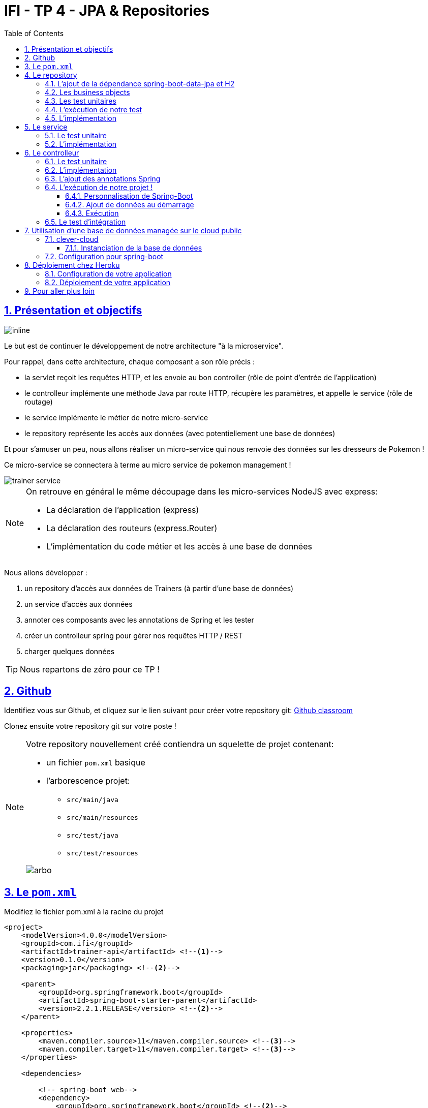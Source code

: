 :source-highlighter: pygments
:prewrap!:

:icons: font

:toc: left
:toclevels: 4

:linkattrs:

:sectlinks:
:sectanchors:
:sectnums:

:experimental:

= IFI - TP 4 - JPA & Repositories

== Présentation et objectifs

image::images/architecture.svg[inline]

Le but est de continuer le développement de notre architecture "à la microservice".

Pour rappel, dans cette architecture, chaque composant a son rôle précis :

* la servlet reçoit les requêtes HTTP, et les envoie au bon controller (rôle de point d'entrée de l'application)
* le controlleur implémente une méthode Java par route HTTP, récupère les paramètres, et appelle le service (rôle de routage)
* le service implémente le métier de notre micro-service
* le repository représente les accès aux données (avec potentiellement une base de données)

Et pour s'amuser un peu, nous allons réaliser un micro-service qui nous renvoie des données sur les dresseurs de Pokemon !

Ce micro-service se connectera à terme au micro service de pokemon management !

image::images/trainer-service.png[]

[NOTE]
====
On retrouve en général le même découpage dans les micro-services NodeJS avec express:

* La déclaration de l'application (express)
* La déclaration des routeurs (express.Router)
* L'implémentation du code métier et les accès à une base de données
====

Nous allons développer :

1. un repository d'accès aux données de Trainers (à partir d'une base de données)
2. un service d'accès aux données
3. annoter ces composants avec les annotations de Spring et les tester
4. créer un controlleur spring pour gérer nos requêtes HTTP / REST
5. charger quelques données

[TIP]
====
Nous repartons de zéro pour ce TP !
====

== Github

Identifiez vous sur Github, et cliquez sur le lien suivant pour créer votre repository git: https://classroom.github.com/a/pp0qTbzc[Github classroom,window="_blank"]

Clonez ensuite votre repository git sur votre poste !

[NOTE]
====
Votre repository nouvellement créé contiendra un squelette de projet contenant:

* un fichier `pom.xml` basique
* l'arborescence projet:
** `src/main/java`
** `src/main/resources`
** `src/test/java`
** `src/test/resources`

image::images/arbo.png[]
====

== Le `pom.xml`

Modifiez le fichier pom.xml à la racine du projet

[source,xml,linenums]
----
<project>
    <modelVersion>4.0.0</modelVersion>
    <groupId>com.ifi</groupId>
    <artifactId>trainer-api</artifactId> <!--1-->
    <version>0.1.0</version>
    <packaging>jar</packaging> <!--2-->

    <parent>
        <groupId>org.springframework.boot</groupId>
        <artifactId>spring-boot-starter-parent</artifactId>
        <version>2.2.1.RELEASE</version> <!--2-->
    </parent>

    <properties>
        <maven.compiler.source>11</maven.compiler.source> <!--3-->
        <maven.compiler.target>11</maven.compiler.target> <!--3-->
    </properties>

    <dependencies>

        <!-- spring-boot web-->
        <dependency>
            <groupId>org.springframework.boot</groupId> <!--2-->
            <artifactId>spring-boot-starter-web</artifactId>
        </dependency>

        <!-- testing --> <!--4-->
        <dependency>
            <groupId>org.springframework.boot</groupId>
            <artifactId>spring-boot-starter-test</artifactId>
        </dependency>

    </dependencies>

     <build> <!--5-->
        <plugins>
            <plugin>
                <groupId>org.springframework.boot</groupId>
                <artifactId>spring-boot-maven-plugin</artifactId>
            </plugin>
        </plugins>
        <pluginManagement>
            <plugins>
                <plugin>
                    <artifactId>maven-surefire-plugin</artifactId>
                    <version>2.22.1</version>
                </plugin>
            </plugins>
        </pluginManagement>
    </build>

</project>
----
<1> Modifiez votre `artifactId`
<2> Cette fois, on utilise directement `spring-boot` pour construire un `jar`
<3> en java 11...
<4> On positionne https://docs.spring.io/spring-boot/docs/current/reference/html/boot-features-testing.html[spring-boot-starter-test,window="_blank"]
en plus de JUnit et Mockito !
<5> La partie build utilise le `spring-boot-maven-plugin`

Pour préparer les développements, on va également tout de suite créer quelques
packages Java qui vont matérialiser notre architecture applicative.

Créer les packages suivants:

* `com.ifi.trainer_api.bo` : va contenir les objets métier de notre application
* `com.ifi.trainer_api.controller` : va contenir la configuration de notre application
* `com.ifi.trainer_api.repository` : va contenir les repository de notre application
* `com.ifi.trainer_api.service` : va contenir les services de notre application

.Les packages Java de notre application
image::images/packages.png[]

Notre projet est prêt !

== Le repository

Lors du TP précédent, nous avions écrit un repository qui utilisait un fichier `JSON` comme source de données.

Cette semaine, nous utiliserons directement une base de données, embarquée dans un premier temps.

NOTE: Nous commençons les développements avec une base de données embarquée, puis nous testerons ensuite une base de données managée sur un cloud public.

Cette base de données est http://www.h2database.com/html/main.html[H2].
H2 est écrit en Java, implémente le standard http://www.h2database.com/html/grammar.html[SQL], et peut fonctionner
directement en mémoire !

=== L'ajout de la dépendance spring-boot-data-jpa et H2

Ajoutez les dépendance suivantes dans votre `pom.xml`

.pom.xml
[source,xml,linenums]
----
<dependency> <!--1-->
    <groupId>org.springframework.boot</groupId>
    <artifactId>spring-boot-starter-data-jpa</artifactId>
</dependency>
<dependency> <!--2-->
    <groupId>com.h2database</groupId>
    <artifactId>h2</artifactId>
</dependency>
----
<1> spring-boot-starter-data-jpa nous permet d'utiliser les repositories JPA !
<2> La base de données H2

=== Les business objects

Nous allons manipuler, dans ce microservice, des dresseurs de Pokemon (Trainer), ainsi que leur équipe de Pokemons préférée
(id de pokémon type + niveau).

Nous allons donc commencer par écrire deux classes Java pour représenter nos données : `Trainer` et `Pokemon`

.src/main/java/com/ifi/trainer_api/bo/Trainer.java
[source,java,linenums]
----
// TODO
public class Trainer { //<1>

    private String name; //<2>

    private List<Pokemon> team; //<3>

    public Trainer() {
    }

    public Trainer(String name) {
        this.name = name;
    }

    [...] //<4>
}
----
<1> Notre classe de dresseur
<2> Son nom (qui servira d'identifiant en base de données :) )
<3> La liste de ses pokemons
<4> Les getters/setters habituels (à générer avec kbd:[Alt+Inser] !)

.src/main/java/com/ifi/bo/Pokemon.java
[source,java,linenums]
----
// TODO
public class Pokemon {

    private int pokemonType; // <1>

    private int level; // <2>

    public Pokemon() {
    }

    public Pokemon(int pokemonType, int level) {
        this.pokemonType = pokemonType;
        this.level = level;
    }

    [...] // <4>
}
----
<1> le numéro de notre Pokemon dans le Pokedex (référence au service pokemon-type-api !)
<2> le niveau de notre Pokemon !

=== Les test unitaires

Implémentez les tests unitaires suivant :

.src/test/java/com/ifi/trainer_api/bo/TrainerTest.java
[source,java,linenums]
----
package com.ifi.trainer_api.bo;

import org.junit.jupiter.api.Test;

import javax.persistence.*;

import static org.junit.jupiter.api.Assertions.*;

class TrainerTest {

    @Test
    void trainer_shouldBeAnEntity(){
        assertNotNull(Trainer.class.getAnnotation(Entity.class)); //<1>
    }

    @Test
    void trainerName_shouldBeAnId() throws NoSuchFieldException {
        assertNotNull(Trainer.class.getDeclaredField("name").getAnnotation(Id.class)); //<2>
    }

    @Test
    void trainerTeam_shouldBeAElementCollection() throws NoSuchFieldException {
        assertNotNull(Trainer.class.getDeclaredField("team").getAnnotation(ElementCollection.class)); //<3>
    }

}
----
<1> Notre classe `Trainer` doit être annotée `@Entity` pour être reconnue par JPA
<2> Chaque classe annotée `@Entity` doit déclarer un de ses champs comme étant un `@Id`. Dans le cas du `Trainer`,
le champ `name` est idéal
<3> La relation entre `Trainer` et `Pokemon` doit également être annotée. Ici, un `Trainer` possède une collection de `Pokemon`.

.src/test/java/com/ifi/trainer_api/bo/PokemonTest.java
[source,java,linenums]
----
class PokemonTest {

    @Test
    void pokemon_shouldBeAnEmbeddable(){
        assertNotNull(Pokemon.class.getAnnotation(Embeddable.class)); //<1>
    }

}
----
<1> Notre classe `Pokmeon` doit aussi être annotée `@Embeddable` pour être reconnue par JPA

.src/test/java/com/ifi/trainer_api/repository/TrainerRepositoryTest.java
[source,java,linenums]
----
package com.ifi.trainer_api.repository;

import [...]

import static org.junit.jupiter.api.Assertions.*;

@DataJpaTest //<1>
class TrainerRepositoryTest {

    @Autowired //<2>
    private TrainerRepository repository;

    @Test
    void trainerRepository_shouldExtendsCrudRepository() throws NoSuchMethodException {
        assertTrue(CrudRepository.class.isAssignableFrom(TrainerRepository.class)); //<3>
    }

    @Test
    void trainerRepositoryShouldBeInstanciedBySpring(){
        assertNotNull(repository);
    }

    @Test
    void testSave(){ //<4>
        var ash = new Trainer("Ash");

        repository.save(ash);

        var saved = repository.findById(ash.getName()).orElse(null);

        assertEquals("Ash", saved.getName());
    }

    @Test
    void testSaveWithPokemons(){ //<5>
        var misty = new Trainer("Misty");
        var staryu = new Pokemon(120, 18);
        var starmie = new Pokemon(121, 21);
        misty.setTeam(List.of(staryu, starmie));

        repository.save(misty);

        var saved = repository.findById(misty.getName()).orElse(null);

        assertEquals("Misty", saved.getName());
        assertEquals(2, saved.getTeam().size());
    }

}
----
<1> On utilise un `@DataJpaTest` test, qui va démarrer spring (uniquement la partie gestion des repositories et base de données).
<2> On utilise l'injection de dépendances spring dans notre test !
<3> On valide que notre repository hérite du `CrudRepository` proposé par spring.
<4> On test la sauvegarde simple
<5> et la sauvegarde avec des objets en cascade !

[NOTE]
Ce type de test, appelé test d'intégration, a pour but de valider que l'application se contruit bien.
Le démarrage de spring étant plus long que le simple couple JUnit/Mockito, on utilise souvent ces tests uniquement sur
la partie repository

[NOTE]
Notre test sera exécuté avec une instance de base de données H2 instanciée à la volée !

=== L'exécution de notre test

Pour s'exécuter, notre test unitaire a besoin d'une application Spring-Boot !

Implémentez la classe suivante :

.src/main/java/com/ifi/trainer_api/TrainerApi.java
[source,java,linenums]
----
package com.ifi.trainer_api;

import [...]

@SpringBootApplication //<1>
public class TrainerApi {

    public static void main(String... args){ //<2>
        SpringApplication.run(TrainerApi.class, args);
    }

}

----
<1> On annote la classe comme étant le point d'entrée de notre application
<2> On implémente un main pour démarrer notre application !

=== L'implémentation

Ajouter l'interface du TrainerRepository !

.src/main/java/com/ifi/trainer_api/repository/TrainerRepository.java
[source,java,linenums]
----
// TODO
public interface TrainerRepository {
}
----

[WARNING]
Attention, ici, nous ne développerons pas l'implémentation du repository !
C'est spring qui se chargera de nous en créer une instance à l'exécution !

[TIP]
====
Pour vous aider, voici deux liens intéressants :

* La documentation officielle de spring-data : https://docs.spring.io/spring-data/jpa/docs/2.2.1.RELEASE/reference/html/#repositories
* Et un tutoriel officiel : https://spring.io/guides/gs/accessing-data-jpa/
====

== Le service

Maintenant que nous avons un repository fonctionnel, il est temps de développer
un service qui consomme notre repository !

=== Le test unitaire

.src/test/java/com/ifi/trainer_api/service/TrainerServiceImplTest.java
[source,java,linenums]
----
class TrainerServiceImplTest {

    @Test
    void getAllTrainers_shouldCallTheRepository() {
        var trainerRepo = mock(TrainerRepository.class);
        var trainerService = new TrainerServiceImpl(trainerRepo);

        trainerService.getAllTrainers();

        verify(trainerRepo).findAll();
    }

    @Test
    void getTrainer_shouldCallTheRepository() {
        var trainerRepo = mock(TrainerRepository.class);
        var trainerService = new TrainerServiceImpl(trainerRepo);

        trainerService.getTrainer("Ash");

        verify(trainerRepo).findById("Ash");
    }

    @Test
    void createTrainer_shouldCallTheRepository() {
        var trainerRepo = mock(TrainerRepository.class);
        var trainerService = new TrainerServiceImpl(trainerRepo);

        var ash = new Trainer();
        trainerService.createTrainer(ash);

        verify(trainerRepo).save(ash);
    }

}
----

=== L'implémentation

L'interface Java

.src/main/java/com/ifi/trainer_api/service/TrainerService.java
[source,java,linenums]
----

public interface TrainerService {

    Iterable<Trainer> getAllTrainers();
    Trainer getTrainer(String name);
    Trainer createTrainer(Trainer trainer);
}
----

et son implémentation

.src/main/java/com/ifi/trainer_api/service/TrainerServiceImpl.java
[source,java,linenums]
----
// TODO
public class TrainerServiceImpl implements TrainerService { //<1>

    private TrainerRepository trainerRepository;

    public TrainerServiceImpl(TrainerRepository trainerRepository) {
        this.trainerRepository = trainerRepository;
    }

    @Override
    public Iterable<Trainer> getAllTrainers() {
        // TODO
    }

    @Override
    public Trainer getTrainer(String name) {
        // TODO
    }

    @Override
    public Trainer createTrainer(Trainer trainer) {
        // TODO
    }
}
----
<1> à implémenter !

[NOTE]
Comme nous n'avons pas la main sur l'implémentation du repository (spring le crée dynamiquement), l'utilisation
de l'injection de dépendances devient primordiale !

== Le controlleur

Implémentons un Controlleur afin d'exposer nos Trainers en HTTP/REST/JSON.

=== Le test unitaire

Le controlleur est simple et s'inpire de ce que nous avons fait au TP précédent.

.src/test/java/com/ifi/trainer_api/controller/TrainerControllerTest.java
[source,java,linenums]
----
class TrainerControllerTest {

    @Mock
    private TrainerService trainerService;

    @InjectMocks
    private TrainerController trainerController;

    @BeforeEach
    void setup(){
        MockitoAnnotations.initMocks(this);
    }

    @Test
    void getAllTrainers_shouldCallTheService() {
        trainerController.getAllTrainers();

        verify(trainerService).getAllTrainers();
    }

    @Test
    void getTrainer_shouldCallTheService() {
        trainerController.getTrainer("Ash");

        verify(trainerService).getTrainer("Ash");
    }
}
----

=== L'implémentation

Compléter l'implémentation du controller :

.src/main/java/com/ifi/trainer_api/controller/TrainerController.java
[source,java,linenums]
----
public class TrainerController {

    private final TrainerService trainerService;

    TrainerController(TrainerService trainerService){
        this.trainerService = trainerService;
    }

    Iterable<Trainer> getAllTrainers(){
        // TODO <1>
    }

    Trainer getTrainer(String name){
        // TODO <1>
    }

}

----
<1> Implémentez !

=== L'ajout des annotations Spring

Ajoutez les méthodes de test suivantes dans la classe `TrainerControllerTest` :

.TrainerControllerTest.java
[source,java,linenums]
----
@Test
void trainerController_shouldBeAnnotated(){
    var controllerAnnotation =
            TrainerController.class.getAnnotation(RestController.class);
    assertNotNull(controllerAnnotation);

    var requestMappingAnnotation =
            TrainerController.class.getAnnotation(RequestMapping.class);
    assertArrayEquals(new String[]{"/trainers"}, requestMappingAnnotation.value());
}

@Test
void getAllTrainers_shouldBeAnnotated() throws NoSuchMethodException {
    var getAllTrainers =
            TrainerController.class.getDeclaredMethod("getAllTrainers");
    var getMapping = getAllTrainers.getAnnotation(GetMapping.class);

    assertNotNull(getMapping);
    assertArrayEquals(new String[]{"/"}, getMapping.value());
}

@Test
void getTrainer_shouldBeAnnotated() throws NoSuchMethodException {
    var getTrainer =
            TrainerController.class.getDeclaredMethod("getTrainer", String.class);
    var getMapping = getTrainer.getAnnotation(GetMapping.class);

    var pathVariableAnnotation = getTrainer.getParameters()[0].getAnnotation(PathVariable.class);

    assertNotNull(getMapping);
    assertArrayEquals(new String[]{"/{name}"}, getMapping.value());

    assertNotNull(pathVariableAnnotation);
}
----

Modifiez votre classe `TrainerController` pour faire passer les tests !

=== L'exécution de notre projet !

Pour exécuter notre projet, nous devons simplement lancer la classe `TrainerApi` écrite plus haut.

Mais avant cela, modifions quelques propriétés de spring !

==== Personnalisation de Spring-Boot

Nous voulons un peu plus de logs pour bien comprendre ce que fait spring-boot.

Pour ce faire, nous allons monter le niveau de logs au niveau `TRACE`.

Créer un fichier `application.properties` dans le répertoire `src/main/resources`.

.src/main/resources/application.properties
[source,properties,linenums]
----
# on demande un niveau de logs TRACE à spring-web
logging.level.web=TRACE
# on modifie le port découte du tomcat !
server.port=8081
----

[NOTE]
Le répertoire `src/main/resources` est ajouté au classpath Java par IntelliJ, lors de l'exécution, et par Maven lors
de la construction de notre jar !

La liste des properties supportées est décrite dans la documentation de spring
https://docs.spring.io/spring-boot/docs/current/reference/html/common-application-properties.html[ici,window="_blank"]

==== Ajout de données au démarrage

Comme notre application ne contient aucune donnée au démarrage, nous allons en charger quelques unes "en dur" pour commencer.

Ajoutez le code suivant dans la classe `TrainerApi` :

.src/main/java/com/ifi/trainer_api/TrainerApi.java
[source,java,linenums]
----
@Bean //<2>
@Autowired //<3>
public CommandLineRunner demo(TrainerRepository repository) { //<1>
    return (args) -> { //<4>
        var ash = new Trainer("Ash");
        var pikachu = new Pokemon(25, 18);
        ash.setTeam(List.of(pikachu));

        var misty = new Trainer("Misty");
        var staryu = new Pokemon(120, 18);
        var starmie = new Pokemon(121, 21);
        misty.setTeam(List.of(staryu, starmie));

        // save a couple of trainers
        repository.save(ash); //<5>
        repository.save(misty);
    };
}
----
<1> On implémente un CommandLineRunner pour exécuter des commandes au démarrage de notre application
<2> On utilise l’annotation @Bean sur notre méthode, pour en déclarer le retour comme étant un bean spring !
<3> On utilise l'injection de dépendance sur notre méthode !
<4> CommandLineRunner est une @FunctionnalInterface, on en fait une expression lambda.
<5> On initialise quelques données !

==== Exécution

Démarrez le main, et observez les logs (j'ai réduit la quantité de logs pour qu'elle s'affiche correctement ici) :

[source,text]
----
  .   ____          _            __ _ _
 /\\ / ___'_ __ _ _(_)_ __  __ _ \ \ \ \
( ( )\___ | '_ | '_| | '_ \/ _` | \ \ \ \
 \\/  ___)| |_)| | | | | || (_| |  ) ) ) )  <1>
  '  |____| .__|_| |_|_| |_\__, | / / / /
 =========|_|==============|___/=/_/_/_/
 :: Spring Boot ::        (v2.1.2.RELEASE)

[main] [..] : Starting TrainerApi on jwittouck-N14xWU with PID 23154 (/home/jwittouck/workspaces/ifi/ifi-2019/tp/trainer-api/target/classes started by jwittouck in /home/jwittouck/workspaces/ifi/ifi-2019)
[main] [..] : No active profile set, falling back to default profiles: default
[main] [..] : Bootstrapping Spring Data repositories in DEFAULT mode.
[main] [..] : Finished Spring Data repository scanning in 47ms. Found 1 repository interfaces.
[main] [..] : Bean 'org.springframework.transaction.annotation.ProxyTransactionManagementConfiguration' of type [org.springframework.transaction.annotation.ProxyTransactionManagementConfiguration$$EnhancerBySpringCGLIB$$ff9e9081] is not eligible for getting processed by all BeanPostProcessors (for example: not eligible for auto-proxying)
[main] [..] : Tomcat initialized with port(s): 8081 (http) <2>
[main] [..] : Starting service [Tomcat] <2>
[main] [..] : Starting Servlet engine: [Apache Tomcat/9.0.14]
[main] [..] : The APR based Apache Tomcat Native library which allows optimal performance in production environments was not found on the java.library.path: [/usr/java/packages/lib:/usr/lib64:/lib64:/lib:/usr/lib]
[main] [..] : Initializing Spring embedded WebApplicationContext
[main] [..] : Published root WebApplicationContext as ServletContext attribute with name [org.springframework.web.context.WebApplicationContext.ROOT]
[main] [..] : Root WebApplicationContext: initialization completed in 1487 ms
[main] [..] : Added existing Servlet initializer bean 'dispatcherServletRegistration'; order=2147483647, resource=class path resource [org/springframework/boot/autoconfigure/web/servlet/DispatcherServletAutoConfiguration$DispatcherServletRegistrationConfiguration.class]
[main] [..] : Created Filter initializer for bean 'characterEncodingFilter'; order=-2147483648, resource=class path resource [org/springframework/boot/autoconfigure/web/servlet/HttpEncodingAutoConfiguration.class]
[main] [..] : Created Filter initializer for bean 'hiddenHttpMethodFilter'; order=-10000, resource=class path resource [org/springframework/boot/autoconfigure/web/servlet/WebMvcAutoConfiguration.class]
[main] [..] : Created Filter initializer for bean 'formContentFilter'; order=-9900, resource=class path resource [org/springframework/boot/autoconfigure/web/servlet/WebMvcAutoConfiguration.class]
[main] [..] : Created Filter initializer for bean 'requestContextFilter'; order=-105, resource=class path resource [org/springframework/boot/autoconfigure/web/servlet/WebMvcAutoConfiguration$WebMvcAutoConfigurationAdapter.class]
[main] [..] : Mapping filters: characterEncodingFilter urls=[/*], hiddenHttpMethodFilter urls=[/*], formContentFilter urls=[/*], requestContextFilter urls=[/*]
[main] [..] : Mapping servlets: dispatcherServlet urls=[/]
[main] [..] : HikariPool-1 - Starting...
[main] [..] : HikariPool-1 - Start completed.
[main] [..] : HHH000204: Processing PersistenceUnitInfo [
	name: default
	...]
[main] [..] : HHH000412: Hibernate Core {5.3.7.Final} <3>
[main] [..] : HHH000206: hibernate.properties not found
[main] [..] : HCANN000001: Hibernate Commons Annotations {5.0.4.Final}
[main] [..] : HHH000400: Using dialect: org.hibernate.dialect.H2Dialect
[main] [..] : HHH000476: Executing import script 'org.hibernate.tool.schema.internal.exec.ScriptSourceInputNonExistentImpl@1ef93e01'
[main] [..] : Initialized JPA EntityManagerFactory for persistence unit 'default'
[main] [..] : Mapped [/**/favicon.ico] onto ResourceHttpRequestHandler [class path resource [META-INF/resources/], class path resource [resources/], class path resource [static/], class path resource [public/], ServletContext resource [/], class path resource []]
[main] [..] : Patterns [/**/favicon.ico] in 'faviconHandlerMapping'
[main] [..] : Initializing ExecutorService 'applicationTaskExecutor'
[main] [..] : ControllerAdvice beans: 0 @ModelAttribute, 0 @InitBinder, 1 RequestBodyAdvice, 1 ResponseBodyAdvice
[main] [..] : spring.jpa.open-in-view is enabled by default. Therefore, database queries may be performed during view rendering. Explicitly configure spring.jpa.open-in-view to disable this warning
[main] [..] :
	c.m.a.t.t.c.TrainerController: <4>
	{GET /trainers/}: getAllTrainers()
	{GET /trainers/{name}}: getTrainer(String)
[main] [..] :
	o.s.b.a.w.s.e.BasicErrorController:
	{ /error, produces [text/html]}: errorHtml(HttpServletRequest,HttpServletResponse)
	{ /error}: error(HttpServletRequest)
[main] [..] : 4 mappings in 'requestMappingHandlerMapping'
[main] [..] : Detected 0 mappings in 'beanNameHandlerMapping'
[main] [..] : Mapped [/webjars/**] onto ResourceHttpRequestHandler ["classpath:/META-INF/resources/webjars/"]
[main] [..] : Mapped [/**] onto ResourceHttpRequestHandler ["classpath:/META-INF/resources/", "classpath:/resources/", "classpath:/static/", "classpath:/public/", "/"]
[main] [..] : Patterns [/webjars/**, /**] in 'resourceHandlerMapping'
[main] [..] : ControllerAdvice beans: 0 @ExceptionHandler, 1 ResponseBodyAdvice
[main] [..] : Tomcat started on port(s): 8081 (http) with context path ''
[main] [..] : Started TrainerApi in 3.622 seconds (JVM running for 4.512)

----
<1> Wao!
<2> On voit que un Tomcat est démarré, comme la dernière fois.
Mais cette fois-ci, il utilise bien le port `8081` comme demandé dans le fichier `application.properties`
<3> Le nom `Hibernate` vous dit quelque chose? spring-data utilise hibernate comme implémentation de la norme JPA !
<4> On voit également nos controlleurs !

On peut maintenant tester les URLs suivantes:

* link:http://localhost:8081/trainers/[,window="_blank"]
* link:http://localhost:8081/trainers/Ash[,window="_blank"]

=== Le test d'intégration

Comme pour le TP précédent, nous allons compléter nos développements avec un test d'intégration.

Créez le test suivant:

.src/test/java/com/ifi/trainer_api/controller/TrainerControllerIntegrationTest.java
[source,java,linenums]
----
@SpringBootTest(webEnvironment = SpringBootTest.WebEnvironment.RANDOM_PORT)
class TrainerControllerIntegrationTest {

    @LocalServerPort
    private int port;

    @Autowired
    private TestRestTemplate restTemplate;

    @Autowired
    private TrainerController controller;

    @Test
    void trainerController_shouldBeInstanciated(){
        assertNotNull(controller);
    }

    @Test
    void getTrainer_withNameAsh_shouldReturnAsh() {
        var ash = this.restTemplate.getForObject("http://localhost:" + port + "/trainers/Ash", Trainer.class);
        assertNotNull(ash);
        assertEquals("Ash", ash.getName());
        assertEquals(1, ash.getTeam().size());

        assertEquals(25, ash.getTeam().get(0).getPokemonTypeId());
        assertEquals(18, ash.getTeam().get(0).getLevel());
    }

    @Test
    void getAllTrainers_shouldReturnAshAndMisty() {
        var trainers = this.restTemplate.getForObject("http://localhost:" + port + "/trainers/", Trainer[].class);
        assertNotNull(trainers);
        assertEquals(2, trainers.length);

        assertEquals("Ash", trainers[0].getName());
        assertEquals("Misty", trainers[1].getName());
    }
}
----

== Utilisation d'une base de données managée sur le cloud public

Pour remplacer notre base de données embarquée, nous pouvons nous connecter sur une base de données réelle, que nous allons
instancier sur un cloud public.

Pour ce faire, nous avons de nombreux clouds à disposition :

* https://aws.amazon.com/[AWS] : le cloud d'Amazon
** Amazon propose des bases de données managées via son service `RDS`. Ce service est disponible gratuitement pendant 12 mois à compter de la
date de création du compte, et dans la limite de 750 heures / mois
* https://www.alibabacloud.com[Alibabacloud] : le cloud d'Alibaba
** Alibaba cloud propose une base de données gratuite pendant un mois (c'est un peu juste pour notre cours)
* https://www.clever-cloud.com[clever-cloud] :
** clever-cloud propose des bases de données postgresql managées gratuites, pour une taille de 250Mo maximum, avec 5 connexions simultanées.
* https://www.heroku.com/[heroku] :
** Heroku propose également des bases de données postgresql managées gratuites, dans la limite de 10 000 lignes, avec 10 connexions simultanées.

Pour ce TP, je prends l'exemple de clever-cloud.

=== clever-cloud

Créez un compte sur https://www.clever-cloud.com. Pour plus de facilité, vous pouvez très rapidement créer votre compte en l'associant à un compte Github.

==== Instanciation de la base de données

Une fois votre compte créé, vous pouvez instancier une base de données en quelques clics !

Dans la console, sélectionnez `Create > an add-on`.

image::images/clever-create.png[]

Sélectionnez la base de données `postgresql`

image::images/clever-create-postgresql.png[]

Sélectionnez le plan `DEV`, qui est gratuit
Donnez un nom à votre base de données, et sélectionnez la région `Paris` (un hébergement de notre base de données à Montréal
 créerait des temps de latence importants!)

image::images/clever-dev-free-plan.png[]
image::images/clever-naming-database.png[]

Validez, et attendez quelques secondes! Votre base de données est prête!

Accédez au dashboard de votre base de données. Vous pourrez y trouver:

* Les informations de connexion à votre base de données
* Des menus permettant de réinitialiser votre base, re-généré de nouveaux identifiants de connexions, ou effectuer un backup.
* Vous pouvez également accéder à une interface "PGStudio" vous permettant de naviguer dans votre base de données.

.la page d'informations de votre base de données !
image::images/clever-database-information.png[]

=== Configuration pour spring-boot

Nous allons utiliser votre base de données nouvellement créée pour votre application !

Modifiez votre `pom.xml` :

* Supprimez ou mettez en commentaire la dépendance à la base de données `h2` (nous n'en avons plus besoin)
* Ajoutez une dépendance à `postgresql` (qui contiendra le driver JDBC postgresql)

.pom.xml
[source,xml,linenums]
----
<!--<dependency>-->
    <!--<groupId>com.h2database</groupId>-->
    <!--<artifactId>h2</artifactId>-->
<!--</dependency>-->
<dependency>
    <groupId>org.postgresql</groupId>
    <artifactId>postgresql</artifactId>
</dependency>
----

Modifiez votre fichier `application.properties` pour y renseigner les informations de connexion à votre base de données :

.application.properties
[source,properties,linenums]
----
# utilisation de vos paramètres de connexion <1>
spring.datasource.url=jdbc:postgresql://bae8fmg8aaq93hxlt9oa-postgresql.services.clever-cloud.com:5432/bae8fmg8aaq93hxlt9oa
spring.datasource.username=uavsnnvtbaqfme3yhamr
spring.datasource.password=rfeKGj4Vr6iExFDkVi0R

# personnalisation de hibernate <2>
spring.jpa.hibernate.ddl-auto = create-drop

# personnalisation du pool de connexions <3>
spring.datasource.hikari.maximum-pool-size=1
----
<1> Renseignez les paramètre de connexion à votre base de donnée
<2> L'utilisation du paramètre `spring.jpa.hibernate.ddl-auto` permet à hibernate de générer le schéma de base de données au démarrage de l'application.
<3> par défault, spring-boot utilise le pool de connexion HikariCP pour gérer les connexions à la base de données.
Comme le nombre de connexions est limité dans notre environnement, nous précisions que la taille maximale du pool est 1.

Pour rappel, la liste des propriétés acceptées par spring-boot peut se trouver dans leur https://docs.spring.io/spring-boot/docs/current/reference/html/common-application-properties.html[documentation,window="_blank"].

Le paramètre `spring.jpa.hibernate.ddl-auto` peut prendre les valeurs suivantes :

* create : le schéma est créé au démarrage de l'application, toutes les données existantes sont écrasées
* create-drop : le schéma est créé au démarrage de l'application, puis supprimé à son extinction (utile en développement)
* update : le schéma de la base de données est mis à jour si nécessaire, les données ne sont pas impactées
* validate : le schéma de la base de données est vérifié au démarrage

[TIP]
Dans IntelliJ, vous pouvez également vous connecter à votre base de données, utilisez le plugin `Database Tools & SQL`.

== Déploiement chez Heroku

Créez un compte sur https://www.heroku.com/[Heroku,window="_blank"] (vous devez créer un compte, et vous ne pouvez pas vous authentifier avec Google ou Github :( ).

=== Configuration de votre application

Pour supporter Java 11, Heroku nécessite l'utilisation d'un petit fichier `properties`.

Créez le fichier `system.properties` à la racine de votre projet :

.system.properties
[source,properties]
----
java.runtime.version=11
----

=== Déploiement de votre application

Sur le dashboard Heroku, sélectionnez `New > App`

image::images/heroku-create.png[]

Saisissez le nom de votre repository Github, et la région `Europe`

image::images/heroku-create-app.png[]

Connectez votre application Heroku à votre repository Github en cliquant sur ce bouton :

image::images/heroku-connect-github.png[]

Sélectionnez l'organisation `IFI-2019`, puis votre repository, puis validez en cliquant sur `connect` :

image::images/heroku-connect-repository.png[]

WARNING: Vous devez avoir rejoint l'organisation Github, et avoir les droits d'admin sur votre repository pour faire cette opération. Appelez moi si ce n'est pas le cas!

Une fois le repository sélectionné, vous pouvez activer les déploiements automatiques à partir d'une branche, ou effectuer vos déploiements manuellement :

image::images/heroku-automatic-deploy.png[]

Une fois votre application déployée, elle est disponible à l'URL : https://<nom-de-votre-repository>.herokuapp.com[,window="_blank"] !


== Pour aller plus loin

* Implémentez la création et la mise à jour d'un `Trainer` (route en POST/PUT) + Tests unitaires et tests d'intégration
----
POST /trainers/

{
  "name": "Bug Catcher",
  "team": [
    {"pokemonTypeId": 13, "level": 6},
    {"pokemonTypeId": 10, "level": 6}
  ]
}
----
* Implémentez la suppression d'un `Trainer` (route en DELETE) + Tests unitaires et tests d'intégration
----
DELETE /trainers/Bug%20Catcher
----

